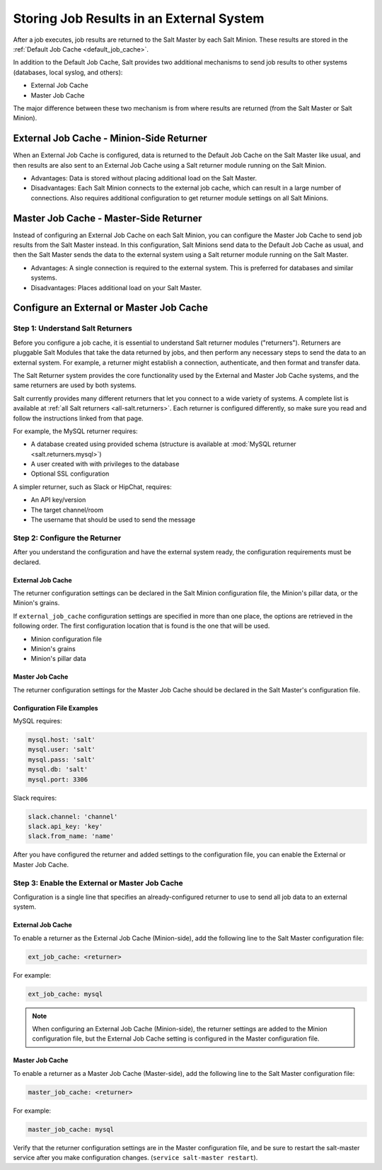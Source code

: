 .. _external-master-cache:

=========================================
Storing Job Results in an External System
=========================================

After a job executes, job results are returned
to the Salt Master by each Salt Minion. These results are stored in the
:ref:`Default Job Cache <default_job_cache>`.

In addition to the Default Job Cache, Salt provides two additional
mechanisms to send job results to other systems (databases, local syslog,
and others):

* External Job Cache
* Master Job Cache

The major difference between these two
mechanism is from where results are returned (from the Salt Master or Salt
Minion).

External Job Cache - Minion-Side Returner
-----------------------------------------

When an External Job Cache is configured, data is returned to the Default Job
Cache on the Salt Master like usual, and then results are also sent to an
External Job Cache using a Salt returner module running on the Salt Minion.

.. image:: /_static/external-job-cache.png
    :align: center

* Advantages: Data is stored without placing additional load on the Salt Master.
* Disadvantages: Each Salt Minion connects to the external job cache, which can
  result in a large number of connections.  Also requires additional configuration to
  get returner module settings on all Salt Minions.

Master Job Cache - Master-Side Returner
---------------------------------------

.. versionadded:: 2014.7.0

Instead of configuring an External Job Cache on each Salt Minion, you can
configure the Master Job Cache to send job results from the Salt Master
instead. In this configuration, Salt Minions send data to the Default Job Cache
as usual, and then the Salt Master sends the data to the external system using
a Salt returner module running on the Salt Master.

.. image:: /_static/master-job-cache.png
    :align: center

* Advantages: A single connection is required to the external system. This is
  preferred for databases and similar systems.
* Disadvantages: Places additional load on your Salt Master.

Configure an External or Master Job Cache
-----------------------------------------

Step 1: Understand Salt Returners
~~~~~~~~~~~~~~~~~~~~~~~~~~~~~~~~~

Before you configure a job cache, it is essential to understand Salt returner
modules ("returners"). Returners are pluggable Salt Modules that take the data
returned by jobs, and then perform any necessary steps to send the data to an
external system. For example, a returner might establish a connection,
authenticate, and then format and transfer data.

The Salt Returner system provides the core functionality used by the External
and Master Job Cache systems, and the same returners are used by both systems.

Salt currently provides many different returners that let you connect to a
wide variety of systems. A complete list is available at
:ref:`all Salt returners <all-salt.returners>`.
Each returner is configured differently, so make sure you read and follow the
instructions linked from that page.

For example, the MySQL returner requires:

* A database created using provided schema (structure is available at
  :mod:`MySQL returner <salt.returners.mysql>`)
* A user created with with privileges to the database
* Optional SSL configuration

A simpler returner, such as Slack or HipChat, requires:

* An API key/version
* The target channel/room
* The username that should be used to send the message

Step 2: Configure the Returner
~~~~~~~~~~~~~~~~~~~~~~~~~~~~~~

After you understand the configuration and have the external system ready, the
configuration requirements must be declared.

External Job Cache
""""""""""""""""""

The returner configuration settings can be declared in the Salt Minion
configuration file, the Minion's pillar data, or the Minion's grains.

If ``external_job_cache`` configuration settings are specified in more than
one place, the options are retrieved in the following order. The first
configuration location that is found is the one that will be used.

- Minion configuration file
- Minion's grains
- Minion's pillar data

Master Job Cache
""""""""""""""""

The returner configuration settings for the Master Job Cache should be
declared in the Salt Master's configuration file.

Configuration File Examples
"""""""""""""""""""""""""""

MySQL requires:

.. code-block:: yaml

    mysql.host: 'salt'
    mysql.user: 'salt'
    mysql.pass: 'salt'
    mysql.db: 'salt'
    mysql.port: 3306

Slack requires:

.. code-block:: yaml

    slack.channel: 'channel'
    slack.api_key: 'key'
    slack.from_name: 'name'

After you have configured the returner and added settings to the configuration
file, you can enable the External or Master Job Cache.

Step 3: Enable the External or Master Job Cache
~~~~~~~~~~~~~~~~~~~~~~~~~~~~~~~~~~~~~~~~~~~~~~~

Configuration is a single line that specifies an
already-configured returner to use to send all job data to an external system.

External Job Cache
""""""""""""""""""

To enable a returner as the External Job Cache (Minion-side), add the following
line to the Salt Master configuration file:

.. code-block:: yaml

    ext_job_cache: <returner>

For example:

.. code-block:: yaml

    ext_job_cache: mysql

.. note::
    When configuring an External Job Cache (Minion-side), the returner settings are
    added to the Minion configuration file, but the External Job Cache setting
    is configured in the Master configuration file.

Master Job Cache
""""""""""""""""

To enable a returner as a Master Job Cache (Master-side), add the following
line to the Salt Master configuration file:

.. code-block:: yaml

    master_job_cache: <returner>

For example:

.. code-block:: yaml

    master_job_cache: mysql

Verify that the returner configuration settings are in the Master configuration
file, and be sure to restart the salt-master service after you make
configuration changes. (``service salt-master restart``).
